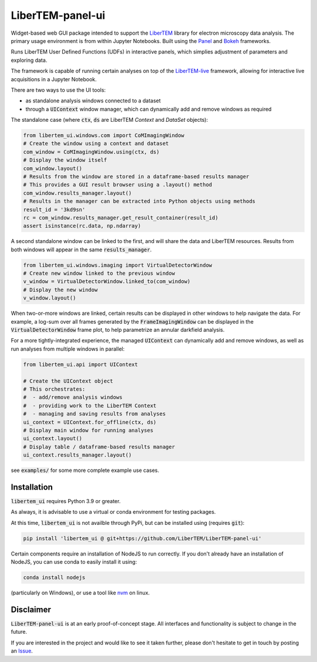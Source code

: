 LiberTEM-panel-ui
=================

.. image:: https://mybinder.org/badge_logo.svg
 :target: https://mybinder.org/v2/gh/LiberTEM/LiberTEM-panel-ui/HEAD?labpath=examples%2FDemo.ipynb

Widget-based web GUI package intended to support the
`LiberTEM <https://github.com/LiberTEM/LiberTEM/>`_
library for electron microscopy data analysis. The primary
usage environment is from within Jupyter Notebooks. Built using
the `Panel <https://panel.holoviz.org/>`_ and `Bokeh <https://bokeh.org/>`_
frameworks.

Runs LiberTEM User Defined Functions (UDFs) in interactive
panels, which simplies adjustment of parameters and exploring
data.

The framework is capable of running certain analyses on top of the
`LiberTEM-live <https://github.com/LiberTEM/LiberTEM-live/>`_
framework, allowing for interactive live acquisitions
in a Jupyter Notebook.

There are two ways to use the UI tools:

* as standalone analysis windows connected to a dataset
* through a :code:`UIContext` window manager, which can
  dynamically add and remove windows as required

The standalone case (where :code:`ctx`, :code:`ds` are
LiberTEM `Context` and `DataSet` objects):

.. code-block:: python

    from libertem_ui.windows.com import CoMImagingWindow
    # Create the window using a context and dataset
    com_window = CoMImagingWindow.using(ctx, ds)
    # Display the window itself
    com_window.layout()
    # Results from the window are stored in a dataframe-based results manager
    # This provides a GUI result browser using a .layout() method
    com_window.results_manager.layout()
    # Results in the manager can be extracted into Python objects using methods
    result_id = '3kd9sn'
    rc = com_window.results_manager.get_result_container(result_id)
    assert isinstance(rc.data, np.ndarray)

.. image:: examples/com_window.png

A second standalone window can be linked to the first,
and will share the data and LiberTEM resources. Results from
both windows will appear in the same :code:`results_manager`.

.. code-block:: python

    from libertem_ui.windows.imaging import VirtualDetectorWindow
    # Create new window linked to the previous window
    v_window = VirtualDetectorWindow.linked_to(com_window)
    # Display the new window
    v_window.layout()

When two-or-more windows are linked, certain results can be displayed
in other windows to help navigate the data. For example, a log-sum over
all frames generated by the :code:`FrameImagingWindow` can be displayed
in the :code:`VirtualDetectorWindow` frame plot, to help parametrize an
annular darkfield analysis.

For a more tightly-integrated experience, the managed :code:`UIContext`
can dynamically add and remove windows, as well as run analyses
from multiple windows in parallel:

.. code-block:: python

    from libertem_ui.api import UIContext

    # Create the UIContext object
    # This orchestrates:
    #  - add/remove analysis windows
    #  - providing work to the LiberTEM Context
    #  - managing and saving results from analyses
    ui_context = UIContext.for_offline(ctx, ds)
    # Display main window for running analyses
    ui_context.layout()
    # Display table / dataframe-based results manager
    ui_context.results_manager.layout()

.. image:: examples/ui_context.png

see :code:`examples/` for some more complete example use cases.

Installation
------------

:code:`libertem_ui` requires Python 3.9 or greater.

As always, it is advisable to use a virtual or conda environment
for testing packages.

At this time, :code:`libertem_ui` is not availble through PyPi, but can be
installed using (requires :code:`git`):

.. code-block:: bash

    pip install 'libertem_ui @ git+https://github.com/LiberTEM/LiberTEM-panel-ui'

Certain components require an installation of NodeJS
to run correctly. If you don't already have an installation
of NodeJS, you can use conda to easily install it using:

.. code-block:: bash

    conda install nodejs

(particularly on Windows), or use a tool like
`nvm <https://github.com/nvm-sh/nvm>`_ on linux.

Disclaimer
----------

:code:`LiberTEM-panel-ui` is at an early proof-of-concept stage. All interfaces
and functionality is subject to change in the future.

If you are interested in the project and would like to see it taken further,
please don't hesitate to get in touch by posting an
`Issue <https://github.com/LiberTEM/LiberTEM-panel-ui/issues>`_.
